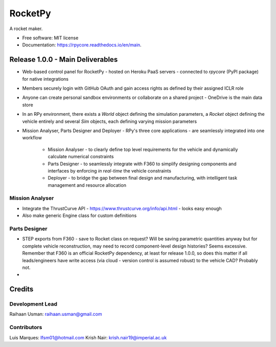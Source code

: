 ========
RocketPy
========


.. image:: https://img.shields.io/pypi/v/rpycore.svg
        :target: https://pypi.python.org/pypi/rpycore

.. image:: https://readthedocs.org/projects/rpycore/badge/?version=latest
        :target: https://rpycore.readthedocs.io/en/latest/?version=latest
        :alt: Documentation Status


A rocket maker.


* Free software: MIT license
* Documentation: https://rpycore.readthedocs.io/en/main.



Release 1.0.0 - Main Deliverables
---------------------------------

- Web-based control panel for RocketPy - hosted on Heroku PaaS servers - connected to `rpycore` (PyPI package) for native integrations
- Members securely login with GitHub OAuth and gain access rights as defined by their assigned ICLR role
- Anyone can create personal sandbox environments or collaborate on a shared project - OneDrive is the main data store
- In an RPy environment, there exists a `World` object defining the simulation parameters, a `Rocket` object defining the vehicle entirely and several `Sim` objects, each defining varying mission parameters
- Mission Analyser, Parts Designer and Deployer - RPy's three core applications - are seamlessly integrated into one workflow

        - Mission Analyser - to clearly define top level requirements for the vehicle and dynamically calculate numerical constraints
        - Parts Designer - to seamlessly integrate with F360 to simplify designing components and interfaces by enforcing *in real-time* the vehicle constraints
        - Deployer - to bridge the gap between final design and manufacturing, with intelligent task management and resource allocation



Mission Analyser
****************

- Integrate the ThrustCurve API - https://www.thrustcurve.org/info/api.html - looks easy enough
- Also make generic Engine class for custom definitions



Parts Designer
**************

- STEP exports from F360 - save to Rocket class on request? Will be saving parametric quantities anyway but for complete vehicle reconstruction, may need to record component-level design histories? Seems excessive. Remember that F360 is an official RocketPy dependency, at least for release 1.0.0, so does this matter if all leads/engineers have write access (via cloud - version control is assumed robust) to the vehicle CAD? Probably not.
- 



Credits
-------

Development Lead
****************
Raihaan Usman: raihaan.usman@gmail.com

Contributors
************
Luis Marques: lfsm01@hotmail.com
Krish Nair: krish.nair19@imperial.ac.uk
